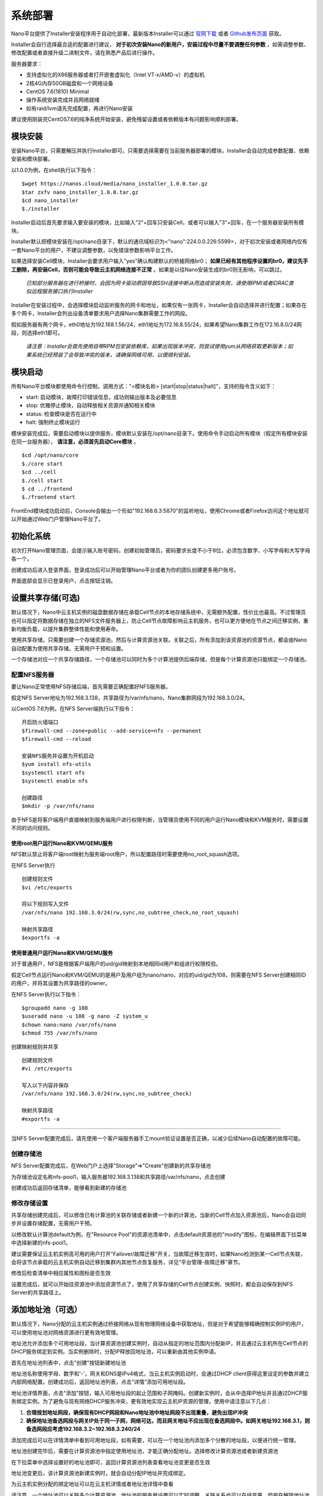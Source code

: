 .. deployment .

-----------
系统部署
-----------

Nano平台提供了Installer安装程序用于自动化部署，最新版本Installer可以通过 `官网下载 <https://nanos.cloud/zh-cn/download.html>`_ 或者 `Github发布页面 <https://github.com/project-nano/releases/releases>`_ 获取。

Installer会自行选择最合适的配置进行建议， **对于初次安装Nano的新用户，安装过程中尽量不要调整任何参数** ，如需调整参数、修改配置或者直接升级二进制文件，请在熟悉产品后进行操作。

服务器要求：

- 支持虚拟化的X86服务器或者打开嵌套虚拟化（Intel VT-x/AMD-v）的虚拟机
- 2核4G内存50GB磁盘和一个网络设备
- CentOS 7.6(1810) Minimal
- 操作系统安装完成并且网络就绪
- 如有raid/lvm请先完成配置，再进行Nano安装

建议使用刚装完CentOS7.6的纯净系统开始安装，避免残留设置或者依赖版本有问题影响顺利部署。

模块安装
============

安装Nano平台，只需要解压并执行Installer即可。只需要选择需要在当前服务器部署的模块，Installer会自动完成参数配置、依赖安装和模块部署。

以1.0.0为例，在shell执行以下指令：

::

  $wget https://nanos.cloud/media/nano_installer_1.0.0.tar.gz
  $tar zxfv nano_installer_1.0.0.tar.gz
  $cd nano_installer
  $./installer

Installer启动后首先要求输入要安装的模块，比如输入"2"+回车只安装Cell，或者可以输入"3"+回车，在一个服务器安装所有模块。

Installer默认把模块安装在/opt/nano目录下，默认的通讯域标识为<"nano":224.0.0.226:5599>，对于初次安装或者网络内仅有一套Nano平台的用户，不建议调整参数，以免错误参数影响平台工作。

如果选择安装Cell模块，Installer会要求用户输入"yes"确认构建默认的桥接网络br0； **如果已经有其他程序设置的br0，建议先手工删除，再安装Cell，否则可能会导致云主机网络连接不正常** 。如果是以往Nano安装生成的br0则无影响，可以跳过。


 *已知部分服务器在进行桥接时，会因为网卡驱动原因导致SSH连接中断从而造成安装失败，请使用IPMI或者iDRAC类似远程服务接口执行installer*

Installer在安装过程中，会选择模块启动监听服务的网卡和地址，如果仅有一张网卡，Installer会自动选择并进行配置；如果存在多个网卡，Installer会列出设备清单要求用户选择Nano集群需要工作的网段。

假如服务器有两个网卡，eth0地址为192.168.1.56/24，eth1地址为172.16.8.55/24，如果希望Nano集群工作在172.16.8.0/24网段，则选择eth1即可。

 *请注意：Installer会首先使用自带RPM包安装依赖库，如果出现版本冲突，则尝试使用yum从网络获取更新版本；如果系统已经预装了会导致冲突的版本，请确保网络可用，以便顺利安装。*

模块启动
============

所有Nano平台模块都使用命令行控制，调用方式："<模块名称> [start\|stop\|status\|halt]"，支持的指令含义如下：

- start: 启动模块，故障打印错误信息，成功则输出版本及必要信息
- stop: 优雅停止模块，自动释放相关资源并通知相关模块
- status: 检查模块是否在运行中
- halt: 强制终止模块运行

模块安装完成后，需要启动模块以提供服务，模块默认安装在/opt/nano目录下。使用命令手动启动所有模块（假定所有模块安装在同一台服务器）， **请注意，必须首先启动Core模块** 。

::

  $cd /opt/nano/core
  $./core start
  $cd ../cell
  $./cell start
  $ cd ../frontend
  $./frontend start

FrontEnd模块成功启动后，Console会输出一个形如"192.168.6.3:5870"的监听地址，使用Chrome或者Firefox访问这个地址就可以开始通过Web门户管理Nano平台了。

初始化系统
=============

初次打开Nano管理页面，会提示输入账号密码，创建初始管理员，密码要求长度不小于8位，必须包含数字、小写字母和大写字母各一个。

.. image:: images/2_initial_system.png

创建成功后进入登录界面，登录成功后可以开始管理Nano平台或者为你的团队创建更多用户账号。

.. image:: images/2_login.png

界面底部会显示已登录用户，点击按钮注销。

.. image:: images/2_logout.png

设置共享存储(可选)
======================

默认情况下，Nano中云主机实例的磁盘数据存储在承载Cell节点的本地存储系统中，无需额外配置，性价比也最高。不过管理员也可以指定将数据存储在独立的NFS文件服务器上，防止Cell节点故障影响云主机服务，也可以更方便地在节点之间迁移实例，重新均衡负载，以提升集群整体性能和使用寿命。

使用共享存储，只需要创建一个存储资源池，然后与计算资源池关联。关联之后，所有添加到该资源池的资源节点，都会由Nano自动配置为使用共享存储，无需用户干预和设置。

一个存储池对应一个共享存储路径，一个存储池可以同时为多个计算池提供后端存储，但是每个计算资源池只能绑定一个存储池。

配置NFS服务器
................

要让Nano正常使用NFS存储后端，首先需要正确配置好NFS服务器。

假定NFS Server地址为192.168.3.138，共享路径为/var/nfs/nano，Nano集群网段为192.168.3.0/24。

以CentOS 7.6为例，在NFS Server端执行以下指令：

::

    开启防火墙端口
    $firewall-cmd --zone=public --add-service=nfs --permanent
    $firewall-cmd --reload

    安装NFS服务并设置为开机启动
    $yum install nfs-utils
    $systemctl start nfs
    $systemctl enable nfs

    创建路径
    $mkdir -p /var/nfs/nano

由于NFS是将客户端用户直接映射到服务端用户进行权限判断，当管理员使用不同的用户运行Nano模块和KVM服务时，需要设置不同的访问规则。



使用root用户运行Nano和KVM/QEMU服务
,,,,,,,,,,,,,,,,,,,,,,,,,,,,,,,,,,,,

NFS默认禁止将客户端root映射为服务端root用户，所以配置路径时需要使用no_root_squash选项。

在NFS Server执行

::

  创建规则文件
  $vi /etc/exports

  将以下规则写入文件
  /var/nfs/nano 192.168.3.0/24(rw,sync,no_subtree_check,no_root_squash)

  映射共享路径
  $exportfs -a

使用普通用户运行Nano和KVM/QEMU服务
,,,,,,,,,,,,,,,,,,,,,,,,,,,,,,,,,,,,

对于普通用户，NFS是根据客户端用户的uid/gid映射到本地相同id用户和组进行权限校验。

假定Cell节点运行Nano和KVM/QEMU的是用户及用户组为nano/nano，对应的uid/gid为108，则需要在NFS Server创建相同ID的用户，并将其设置为共享路径的owner。

在NFS Server执行以下指令：

::

  $groupadd nano -g 108
  $useradd nano -u 108 -g nano -Z system_u
  $chown nano:nano /var/nfs/nano
  $chmod 755 /var/nfs/nano

创建映射规则并共享

::

  创建规则文件
  #vi /etc/exports

  写入以下内容并保存
  /var/nfs/nano 192.168.3.0/24(rw,sync,no_subtree_check)

  映射共享路径
  #exportfs -a

----

当NFS Server配置完成后，请先使用一个客户端服务器手工mount验证设置是否正确，以减少后续Nano自动配置的故障可能。


创建存储池
.............

NFS Server配置完成后，在Web门户上选择"Storage"=>"Create"创建新的共享存储池

.. image:: images/2_choose_create_storage.png

为存储池设定名称nfs-pool1，输入服务器192.168.3.138和共享路径/var/nfs/nano，点击创建

.. image:: images/2_create_storage.png

创建成功后返回存储清单，能够看到新建的存储池

.. image:: images/2_create_storage_success.png

修改存储设置
...............

共享存储创建完成后，可以修改已有计算池的关联存储或者新建一个新的计算池，当新的Cell节点加入资源池后，Nano会自动同步并设置存储配置，无需用户干预。

以修改默认计算池default为例，在"Resource Pool"的资源池清单中，点击default资源池的"modify"图标，在编辑界面下拉菜单中选择新建的nfs-pool1。

建议需要保证云主机实例高可用的用户打开"Failover/故障迁移"开关，当故障迁移生效时，如果Nano检测到某一Cell节点失联，会将该节点承载的云主机实例自动迁移到集群内其他节点恢复服务，详见“平台管理-故障迁移”章节。

.. image:: images/2_modify_pool.png

修改后检查清单中相应属性和图标是否生效

.. image:: images/2_modify_pool_success.png

设置完成后，就可以开始往资源池中添加资源节点了，使用了共享存储的Cell节点创建实例、快照时，都会自动保存到NFS Server的共享路径上。

添加地址池（可选）
=====================

默认情况下，Nano分配的云主机实例通过桥接网络从现有物理网络设备中获取地址，但是对于希望能够精确控制实例IP的用户，可以使用地址池对网络资源进行更有效地管理。

地址池允许添加多个可用地址段，当计算资源池创建实例时，自动从指定的地址范围内分配新IP，并且通过云主机所在Cell节点的DHCP服务绑定到实例。当实例删除时，分配IP释放回地址池，可以重新由其他实例申请。

首先在地址池列表中，点击"创建"按钮新建地址池

.. image:: images/2_create_address_pool.png

地址池名称使用字母、数字和'-'，网关和DNS是IPv4格式，当云主机实例启动时，会通过DHCP client获得这里设定的参数并建立内部网络配置。创建成功后，返回地址池列表，点击“详情”添加可用地址段。

.. image:: images/2_address_pool_list.png

地址池详情界面，点击“添加”按钮，输入可用地址段的起止范围和子网掩码。创建新实例时，会从中选择IP地址并且通过DHCP服务绑定实例。为了避免与现有网络DHCP服务冲突，更有效地实现云主机IP资源的管理，使用中请注意以下几点：

1. **合理规划地址网段，确保现有DHCP网段和Nano地址池中地址网段不出现重叠，避免出现IP冲突**

2. **确保地址池备选网段与网关IP处于同一子网，网络可达，而且网关地址不应出现在备选网段中。如网关地址192.168.3.1，则备选网段应考虑192.168.3.2~192.168.3.240/24**

.. image:: images/2_add_address_range.png

添加完成后可以在详情清单中看到可用地址段，如有需要，可以在一个地址池内添加多个分散的地址段，以便进行统一管理。

.. image:: images/2_address_pool_detail.png

地址池创建完毕后，需要在计算资源池中指定使用地址池，才能正确分配地址。选择修改计算资源池或者新建资源池

.. image:: images/2_modify_address_pool.png

在下拉菜单中选择设置好的地址池即可，返回计算资源池列表查看地址池变更是否生效

.. image:: images/2_address_pool_modified.png

地址池变更后，该计算资源池新建实例时，就会自动分配IP地址并完成绑定。

为云主机实例分配的绑定地址可以在云主机详情或者地址池详情中查看

.. image:: images/2_address_of_allocated_instance.png

.. image:: images/2_allocated_address.png

请注意，一个地址池可以关联多个计算资源池，地址池的服务器设置可以实时调整，关联关系也可以在线变更，但是在解除地址池绑定前，需要首先释放当前资源池中已经获得地址的实例。


添加资源
============

添加资源节点
................

Nano平台初次启动时，会默认创建一个名为Default的计算资源池，但是该资源池没有可用资源。你需要先将一个Cell节点添加到该资源池，以便有足够资源分配云主机。

在Web门户上，选择"Resource Pool"菜单，点击default资源池的"cells"按钮，进入资源节点清单：

.. image:: images/2_1_compute_pool.png

当前没有任何资源节点，点击"Add Cell"按钮，进入添加页面

.. image:: images/2_2_add_cell.png

在下拉菜单中，选择目前平台中已经发现并且尚未加入资源池的Cell节点，完成添加

.. image:: images/2_3_choose_cell.png

添加完成回到资源节点清单，可以看到新Cell已经加入资源池，并且处于可用状态。

.. image:: images/2_4_cell_online.png

**请注意：如果资源池使用了共享存储，节点加入时可能会因为配置耗时太久产生超时提醒，这种情况不影响使用，重新刷新节点清单检查状态即可**

*对于使用共享存储的Cell节点，添加后请在节点清单中点击"Detail"图标，查看存储加载状态，确保后端存储已经成功挂载，如下图所示*

.. image:: images/2_storage_attached.png


资源节点状态可用后，就可以在"Resource Pool"或者"Instances"菜单创建新主机实例了。

上传镜像
............

空白云主机并不能满足我们的日常使用要求，我们还需要安装操作系统和应用软件，Nano提供了多种手段能够快速部署可用云主机。

磁盘镜像
,,,,,,,,,,,,

磁盘镜像保存了模板云主机系统磁盘的数据，用户可以选择从预置的磁盘镜像克隆，新建云主机能够获得与模板云主机完全一致的系统和预装软件，有效减少系统重复安装部署的时间。

磁盘镜像中还可以通过预装Cloud-Init模块，配合Nano的CI服务，自动完成管理员密码初始化、系统磁盘扩容和自动数据盘格式化及挂载等配置任务。

Nano官网 `下载 <https://nanos.cloud/zh-cn/download.html>`_ 页面已经提供了CentOS 7.5 Minimal预置镜像（其中一个预装了Cloud Init）。

下载镜像，选择Web门户的"Images"=>"UPLOAD"上传到平台，后续创建云主机时就可以选择从镜像克隆了。

.. image:: images/2_5_upload_image.png

光盘镜像
,,,,,,,,,,,,

光盘镜像保存了ISO格式的光盘数据，可以加载到云主机中安装操作系统或者其他系统软件，通常用于定制模板云主机，详见云主机管理和平台管理章节。


----

系统部署完成后，就可以开始进行云主机和平台的管理了。
